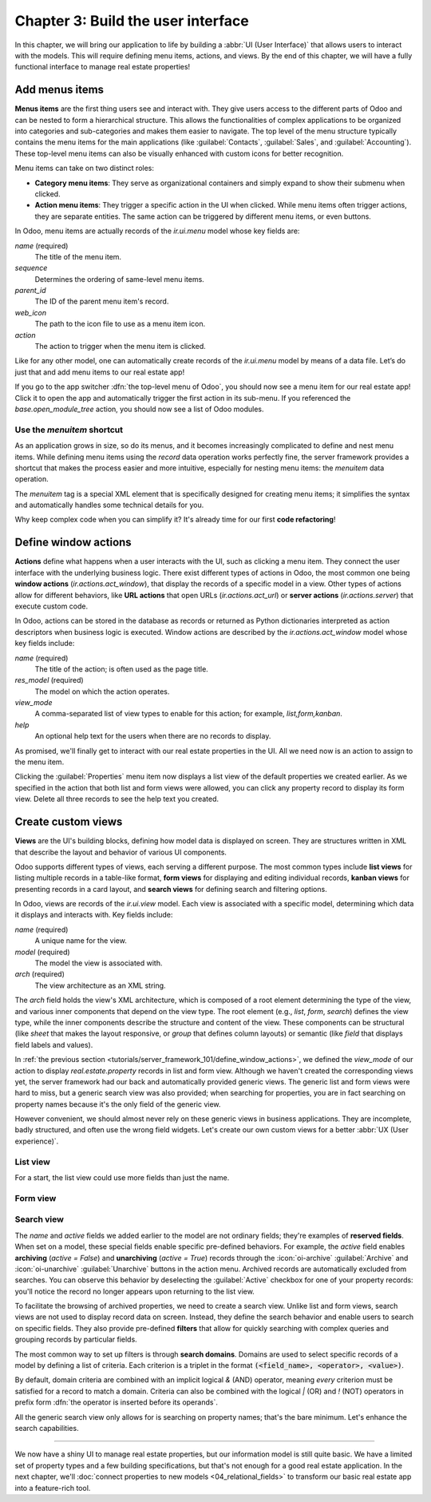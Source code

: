 ===================================
Chapter 3: Build the user interface
===================================

In this chapter, we will bring our application to life by building a :abbr:`UI (User Interface)`
that allows users to interact with the models. This will require defining menu items, actions, and
views. By the end of this chapter, we will have a fully functional interface to manage real estate
properties!

.. _tutorials/server_framework_101/menu_items:

Add menus items
===============

**Menus items** are the first thing users see and interact with. They give users access to the
different parts of Odoo and can be nested to form a hierarchical structure. This allows the
functionalities of complex applications to be organized into categories and sub-categories and makes
them easier to navigate. The top level of the menu structure typically contains the menu items for
the main applications (like :guilabel:`Contacts`, :guilabel:`Sales`, and :guilabel:`Accounting`).
These top-level menu items can also be visually enhanced with custom icons for better recognition.

Menu items can take on two distinct roles:

- **Category menu items**: They serve as organizational containers and simply expand to show their
  submenu when clicked.
- **Action menu items**: They trigger a specific action in the UI when clicked. While menu items
  often trigger actions, they are separate entities. The same action can be triggered by different
  menu items, or even buttons.

In Odoo, menu items are actually records of the `ir.ui.menu` model whose key fields are:

.. rst-class:: o-definition-list

`name` (required)
   The title of the menu item.
`sequence`
   Determines the ordering of same-level menu items.
`parent_id`
   The ID of the parent menu item's record.
`web_icon`
   The path to the icon file to use as a menu item icon.
`action`
   The action to trigger when the menu item is clicked.

Like for any other model, one can automatically create records of the `ir.ui.menu` model by means of
a data file. Let’s do just that and add menu items to our real estate app!

.. exercise::
   #. Create and declare a new :file:`menus.xml` file at the root of the `real_estate` module.
   #. Describe a new :guilabel:`Real Estate` menu item to serve as root menu for our real estate
      app.

      - Leave the `parent_id` field empty to place the menu item in the top-level menu.
      - Use the `static/description/icon.png` file as `web_icon`, in the format
        `<module>,<icon_file_path>`.

   #. Nest new :guilabel:`Properties` and :guilabel:`Settings` menu items under the root menu item.
      As we have not yet created an action to browse properties or open settings, reference the
      following existing actions instead:

      - `base.open_module_tree` that opens the list of modules.
      - `base.action_client_base_menu` that opens the general settings.

.. spoiler:: Solution

   .. code-block:: python
      :caption: `__manifest__.py`
      :emphasize-lines: 3

      'data': [
          'ir.model.access.csv',
          'menus.xml',
          'real_estate_property_data.xml',
      ],

   .. code-block:: xml
      :caption: `menus.xml`

      <?xml version="1.0"?>
      <odoo>

          <record id="real_estate.root_menu" model="ir.ui.menu">
              <field name="name">Real Estate</field>
              <field name="web_icon">real_estate,static/description/icon.png</field>
          </record>

          <record id="real_estate.properties_menu" model="ir.ui.menu">
              <field name="name">Properties</field>
              <field name="sequence">10</field>
              <field name="parent_id" ref="real_estate.root_menu"/>
              <field name="action" ref="base.open_module_tree"/>
          </record>

          <record id="real_estate.settings_menu" model="ir.ui.menu">
              <field name="name">Settings</field>
              <field name="sequence">20</field>
              <field name="parent_id" ref="real_estate.root_menu"/>
              <field name="action" ref="base.action_client_base_menu"/>
          </record>

      </odoo>

If you go to the app switcher :dfn:`the top-level menu of Odoo`, you should now see a menu item for
our real estate app! Click it to open the app and automatically trigger the first action in its
sub-menu. If you referenced the `base.open_module_tree` action, you should now see a list of Odoo
modules.

.. _tutorials/server_framework_101/menuitem_shortcut:

Use the `menuitem` shortcut
---------------------------

As an application grows in size, so do its menus, and it becomes increasingly complicated to define
and nest menu items. While defining menu items using the `record` data operation works perfectly
fine, the server framework provides a shortcut that makes the process easier and more intuitive,
especially for nesting menu items: the `menuitem` data operation.

The `menuitem` tag is a special XML element that is specifically designed for creating menu items;
it simplifies the syntax and automatically handles some technical details for you.

.. example::
   Our fictional `product` module could define menu items as follows:

   .. code-block:: xml

      <menuitem id="product.root_menu" name="Product" web_icon="product,static/description/product.png">
          <menuitem id="product.all_products_menu" name="All Products" sequence="1" action="product.view_all_products_action"/>
          <menuitem id="product.new_products_menu" name="New Products" sequence="2" action="product.view_new_products_action"/>
      </menuitem>

   .. note::
      - The outer `menuitem` data operation creates the top-level :guilabel:`Product` menu item.
      - The specifications (`name`, `web_icon`, `sequence`, `action`, ...) of menu items are set
        through attributes of the XML element.
      - The menu items hierarchy is defined by nesting their XML elements.

Why keep complex code when you can simplify it? It's already time for our first **code
refactoring**!

.. exercise::
   Rewrite the description of the menu items of our real estate app using the `menuitem` data
   operation instead of `record`.

.. spoiler:: Solution

   .. code-block:: xml
      :caption: `menus.xml`
      :emphasize-lines: 4-21

      <?xml version="1.0"?>
      <odoo>

          <menuitem
              id="real_estate.root_menu"
              name="Real Estate"
              web_icon="real_estate,static/description/icon.png"
          >
              <menuitem
                  id="real_estate.properties_menu"
                  name="Properties"
                  sequence="1"
                  action="base.open_module_tree"
              />
              <menuitem
                  id="real_estate.settings_menu"
                  name="Settings"
                  sequence="2"
                  action="base.action_client_base_menu"
              />
          </menuitem>

      </odoo>

.. _tutorials/server_framework_101/define_window_actions:

Define window actions
=====================

**Actions** define what happens when a user interacts with the UI, such as clicking a menu item.
They connect the user interface with the underlying business logic. There exist different types of
actions in Odoo, the most common one being **window actions** (`ir.actions.act_window`), that
display the records of a specific model in a view. Other types of actions allow for different
behaviors, like **URL actions** that open URLs (`ir.actions.act_url`) or **server actions**
(`ir.actions.server`) that execute custom code.

In Odoo, actions can be stored in the database as records or returned as Python dictionaries
interpreted as action descriptors when business logic is executed. Window actions are described by
the `ir.actions.act_window` model whose key fields include:

.. rst-class:: o-definition-list

`name` (required)
   The title of the action; is often used as the page title.
`res_model` (required)
   The model on which the action operates.
`view_mode`
   A comma-separated list of view types to enable for this action; for example, `list,form,kanban`.
`help`
   An optional help text for the users when there are no records to display.

.. example::
   The example below defines an action to open existing products in either list or form view.

   .. code-block:: xml

      <record id="product.view_products_action" model="ir.actions.act_window">
          <field name="name">Products</field>
          <field name="res_model">product</field>
          <field name="view_mode">list,form</field>
          <field name="help" type="html">
              <p class="o_view_nocontent_smiling_face">
                  Create a new product.
              </p>
          </field>
      </record>

   .. note::
      The content of the `help` field can be written in different formats thanks to the `type`
      attribute of the :ref:`field <reference/data/field>` data operation.

.. seealso::
   :ref:`Reference documentation on window actions <reference/actions/window>`

As promised, we'll finally get to interact with our real estate properties in the UI. All we need
now is an action to assign to the menu item.

.. exercise::
   #. Create and declare a new :file:`actions.xml` file at the root of the `real_estate` module.
   #. Describe a new :guilabel:`Properties` window action that opens `real.estate.property` records
      in list and form views, and assign it to the :guilabel:`Properties` menu item. Be creative
      with the help text! For reference, the list of supported classes can be found in the
      `view.scss <{GITHUB_PATH}/addons/web/static/src/views/view.scss>`_ file.

   .. tip::
      Pay attention to the declaration order of data files in the manifest; you might introduce a
      data operation that depends on another one.

.. spoiler:: Solution

   .. code-block:: python
      :caption: `__manifest__.py`
      :emphasize-lines: 2,4

      'data': [
          'actions.xml',
          'ir.model.access.csv',
          'menus.xml',  # Depends on `actions.xml`
          'real_estate_property_data.xml',
      ],

   .. code-block:: xml
      :caption: `actions.xml`

      <?xml version="1.0"?>
      <odoo>

          <record id="real_estate.view_properties_action" model="ir.actions.act_window">
              <field name="name">Properties</field>
              <field name="res_model">real.estate.property</field>
              <field name="view_mode">list,form</field>
              <field name="help" type="html">
                  <!-- Turns out I didn't feel like being creative with the help text ¯\_(ツ)_/¯ -->
                  <p class="o_view_nocontent_smiling_face">
                      Create a new property.
                  </p>
              </field>
          </record>

      </odoo>

   .. code-block:: xml
      :caption: `menus.xml`
      :emphasize-lines: 5

      <menuitem
          id="real_estate.properties_menu"
          name="Properties"
          sequence="10"
          action="real_estate.view_properties_action"
      />

Clicking the :guilabel:`Properties` menu item now displays a list view of the default properties we
created earlier. As we specified in the action that both list and form views were allowed, you can
click any property record to display its form view. Delete all three records to see the help text
you created.

.. _tutorials/server_framework_101/create_custom_views:

Create custom views
===================

**Views** are the UI's building blocks, defining how model data is displayed on screen. They are
structures written in XML that describe the layout and behavior of various UI components.

Odoo supports different types of views, each serving a different purpose. The most common types
include **list views** for listing multiple records in a table-like format, **form views** for
displaying and editing individual records, **kanban views** for presenting records in a card layout,
and **search views** for defining search and filtering options.

In Odoo, views are records of the `ir.ui.view` model. Each view is associated with a specific model,
determining which data it displays and interacts with. Key fields include:

.. rst-class:: o-definition-list

`name` (required)
   A unique name for the view.
`model` (required)
   The model the view is associated with.
`arch` (required)
   The view architecture as an XML string.

The `arch` field holds the view's XML architecture, which is composed of a root element determining
the type of the view, and various inner components that depend on the view type. The root element
(e.g., `list`, `form`, `search`) defines the view type, while the inner components describe the
structure and content of the view. These components can be structural (like `sheet` that makes the
layout responsive, or `group` that defines column layouts) or semantic (like `field` that displays
field labels and values).

.. example::
   The following examples demonstrate how to define simple list, form and search views for the
   `product` model.

   .. code-block:: xml
      :caption: A list view for `product`

      <record id="product_list" model="ir.ui.view">
          <field name="name">Product List</field>
          <field name="model">product</field>
          <field name="arch" type="xml">
              <list>
                  <field name="name"/>
                  <field name="price"/>
                  <field name="category"/>
              </list>
          </field>
      </record>

   .. code-block:: xml
      :caption: A form view for `product`

      <record id="product_form" model="ir.ui.view">
          <field name="name">Product Form</field>
          <field name="model">product</field>
          <field name="arch" type="xml">
              <form>
                  <sheet>
                      <group>
                          <field name="name"/>
                          <field name="description"/>
                          <field name="price"/>
                          <field name="category"/>
                      </group>
                  </sheet>
              </form>
          </field>
      </record>

   .. code-block:: xml
      :caption: A search view for `product`

      <record id="product_search" model="ir.ui.view">
          <field name="name">Product Search</field>
          <field name="model">product</field>
          <field name="arch" type="xml">
              <search>
                  <field name="name"/>
                  <field name="description"/>
              </search>
          </field>
      </record>

   .. note::
      - The XML structure differs between view types.
      - The `description` field is omitted from the list view because it wouldn't fit visually.

.. seealso::
   - :doc:`Reference documentation on view records <../../reference/user_interface/view_records>`
   - :doc:`Reference documentation on view architectures
     <../../reference/user_interface/view_architectures>`

In :ref:`the previous section <tutorials/server_framework_101/define_window_actions>`, we defined
the `view_mode` of our action to display `real.estate.property` records in list and form view.
Although we haven't created the corresponding views yet, the server framework had our back and
automatically provided generic views. The generic list and form views were hard to miss, but a
generic search view was also provided; when searching for properties, you are in fact searching on
property names because it's the only field of the generic view.

However convenient, we should almost never rely on these generic views in business applications.
They are incomplete, badly structured, and often use the wrong field widgets. Let's create our own
custom views for a better :abbr:`UX (User experience)`.

.. _tutorials/server_framework_101/list_view:

List view
---------

For a start, the list view could use more fields than just the name.

.. exercise::
   #. Create a new :file:`real_estate_property_views.xml` file at the root of the `real_estate`
      module.
   #. Create a custom list view to display the following fields of the `real.estate.property` model
      in the given order: :guilabel:`Name`, :guilabel:`State`, :guilabel:`Type`,
      :guilabel:`Selling Price`, :guilabel:`Availability Date`, :guilabel:`Floor Area`,
      :guilabel:`Number of Bedrooms`, :guilabel:`Garage`, :guilabel:`Garden`, and
      :guilabel:`Garden Area`.
   #. Make the visibility of :guilabel:`Floor Area` and all following fields optional so that only
      the floor area is visible by default, while the remaining fields are hidden by default and
      must be manually displayed by accessing the view's column selector
      (:icon:`oi-settings-adjust` button).
   #. After restarting the server to load the new data, refresh the browser to see the result.

   .. tip::
      Refer to the documentation on :ref:`the field component in list views
      <reference/view_architectures/list/field>`.

   The final result should look like this:

   .. image:: 03_build_user_interface/custom-list-view.png
      :align: center

.. spoiler:: Solution

   .. code-block:: python
      :caption: `__manifest__.py`
      :emphasize-lines: 6

      'data': [
          'actions.xml',
          'ir.model.access.csv',
          'menus.xml',  # Depends on `actions.xml`
          'real_estate_property_data.xml',
          'real_estate_property_views.xml',
      ],

   .. code-block:: xml
      :caption: `real_estate_property_views.xml`

      <?xml version="1.0" encoding="utf-8"?>
      <odoo>

          <record id="real_estate.property_list" model="ir.ui.view">
              <field name="name">Property List</field>
              <field name="model">real.estate.property</field>
              <field name="arch" type="xml">
                  <list>
                      <field name="name"/>
                      <field name="state"/>
                      <field name="type"/>
                      <field name="selling_price"/>
                      <field name="availability_date"/>
                      <field name="floor_area" optional="show"/>
                      <field name="bedrooms" optional="hide"/>
                      <field name="has_garage" optional="hide"/>
                      <field name="has_garden" optional="hide"/>
                      <field name="garden_area" optional="hide"/>
                  </list>
              </field>
          </record>

      </odoo>

.. _tutorials/server_framework_101/form_view:

Form view
---------

.. exercise::
   In the :file:`real_estate_property_views.xml` file, create a custom form view to display all
   fields of the `real.estate.property` model in a well-structured manner:

   - The state should be displayed as a status bar in the header and should be able to be updated
     with a click.
   - The form should have margins (hint: use the `sheet` component).
   - The name should be displayed as the title of the form, should have its label on top, and should
     have a placeholder.
   - The image should be displayed as a thumbnail on the right side of the form.
   - The fields should be grouped in two sections displayed next to each other:

     - Listing Information: :guilabel:`Type`, :guilabel:`Selling Price`,
       :guilabel:`Availability Date`, :guilabel:`Active`
     - Building Specifications: :guilabel:`Floor Area`, :guilabel:`Number of Bedrooms`,
       :guilabel:`Garage`, :guilabel:`Garden`, :guilabel:`Garden Area`

   - The description should be displayed at the bottom of the form in its own section, should have
     no label, should have a placeholder, and should take the full width.

   .. tip::
      - Refer to the documentation on :ref:`structural components
        <reference/view_architectures/form/structural>` and :ref:`the field component
        <reference/view_architectures/form/field>` in form views.
      - Add the :option:`--dev xml <odoo-bin --dev>` argument to the server start-up command to
        instruct the server to load records defined in XML from your filesystem rather than from the
        database. This avoids restarting the server after modifying an XML file.

   The final result should look like this:

   .. image:: 03_build_user_interface/custom-form-view.png
      :align: center

.. spoiler:: Solution

   .. code-block:: xml
      :caption: `real_estate_property_views.xml`

      <record id="real_estate.property_form" model="ir.ui.view">
          <field name="name">Property Form</field>
          <field name="model">real.estate.property</field>
          <field name="arch" type="xml">
              <form>
                  <header>
                      <field name="state" widget="statusbar" options="{'clickable': True}"/>
                  </header>
                  <sheet>
                      <field name="image" widget="image" class="oe_avatar"/>
                      <div class="oe_title">
                          <label for="name" string="Property Name"/>
                          <h1>
                              <field name="name" placeholder="e.g. Tiny House"/>
                          </h1>
                      </div>
                      <group>
                          <group string="Listing Information">
                              <field name="type"/>
                              <field name="selling_price"/>
                              <field name="availability_date"/>
                              <field name="active"/>
                          </group>
                          <group string="Building Specifications">
                              <field name="floor_area"/>
                              <field name="bedrooms"/>
                              <field name="has_garage"/>
                              <field name="has_garden"/>
                              <field name="garden_area"/>
                          </group>
                      </group>
                      <separator string="Description"/>
                      <field
                          name="description"
                          nolabel="1"
                          colspan="2"
                          placeholder="Write a description about this property."
                      />
                  </sheet>
              </form>
          </field>
      </record>

.. _tutorials/server_framework_101/search_view:

Search view
-----------

The `name` and `active` fields we added earlier to the model are not ordinary fields; they're
examples of **reserved fields**. When set on a model, these special fields enable specific
pre-defined behaviors. For example, the `active` field enables **archiving** (`active = False`) and
**unarchiving** (`active = True`) records through the :icon:`oi-archive` :guilabel:`Archive` and
:icon:`oi-unarchive` :guilabel:`Unarchive` buttons in the action menu. Archived records are
automatically excluded from searches. You can observe this behavior by deselecting the
:guilabel:`Active` checkbox for one of your property records: you'll notice the record no longer
appears upon returning to the list view.

To facilitate the browsing of archived properties, we need to create a search view. Unlike list and
form views, search views are not used to display record data on screen. Instead, they define the
search behavior and enable users to search on specific fields. They also provide pre-defined
**filters** that allow for quickly searching with complex queries and grouping records by particular
fields.

The most common way to set up filters is through **search domains**. Domains are used to select
specific records of a model by defining a list of criteria. Each criterion is a triplet in the
format :code:`(<field_name>, <operator>, <value>)`.

.. example::
   The example search domain below selects only products of the category "Home Decor" whose price is
   less than 1000.

   .. code-block:: python

      [('category', '=', 'home_decor'), ('price', '<', 1000)]

By default, domain criteria are combined with an implicit logical `&` (AND) operator, meaning
*every* criterion must be satisfied for a record to match a domain. Criteria can also be combined
with the logical `|` (OR) and `!` (NOT) operators in prefix form :dfn:`the operator is inserted
before its operands`.

.. example::
   The example search domain below selects only products that belong to the category "Electronics"
   *or* whose price is *not* between 1000 and 2000.

   .. code-block:: python

      ['|', ('category', '=', 'electronics'), '!', '&', ('price', '>=', 1000), ('price', '<', 2000)]

.. seealso::
   - :ref:`Reference documentation on search views <reference/view_architectures/search>`
   - :ref:`Reference documentation on search domains <reference/orm/domains>`
   - :ref:`Reference documentation of the list of reserved field names
     <reference/orm/fields/reserved>`

All the generic search view only allows for is searching on property names; that's the bare minimum.
Let's enhance the search capabilities.

.. exercise::
   #. Create a custom search view with the following features:

      - Enable searching on the these fields:

        - :guilabel:`Name`: Match records whose name contain the search value.
        - :guilabel:`Description`: Match records whose description *or* name contains the search
          value.
        - :guilabel:`Selling Price`: Match records with a price *less than or equal to* the search
          value.
        - :guilabel:`Floor Area`: Match records with a floor area *at least* the search value.
        - :guilabel:`Number of Bedrooms`: Match records with *at least* the given number of
          bedrooms.

      - Implement these filters:

        - :guilabel:`For Sale`: The state is :guilabel:`New` or :guilabel:`Offer Received`.
        - :guilabel:`Availability Date`: Display a list of pre-defined availability date values.
        - :guilabel:`Garage`: The property has a garage.
        - :guilabel:`Garden`: The property has a garden.
        - :guilabel:`Archived`: The property is archived.

      - Combine selected filters with a logical AND, except for Garage and Garden, which should use
        OR when both are selected.
      - Enable grouping properties by state and type.

   #. Modify the window action to display only properties available for sale by default.
   #. Make sure that everything works!

   .. tip::

      - Refer to the documentation on :ref:`search view components
        <reference/view_architectures/search/components>`, :ref:`search domains
        <reference/orm/domains>`, and :ref:`search defaults
        <reference/view_architectures/search/defaults>`.
      - In XML, use entity references to avoid parsing errors: `&lt;` for `<`, `&gt;` for `>`,  and
        `&amp;` for `&`.

   The final result should look like this:

   .. image:: 03_build_user_interface/custom-search-view-fields.png
      :align: center

   .. image:: 03_build_user_interface/custom-search-view-filters.png
      :align: center

.. spoiler:: Solution

   .. code-block:: xml
      :caption: `real_estate_property_views.xml`

      <record id="real_estate.property_search" model="ir.ui.view">
          <field name="name">Property Search</field>
          <field name="model">real.estate.property</field>
          <field name="arch" type="xml">
              <search>
                  <!-- Fields -->
                  <field name="name"/>
                  <field
                      name="description"
                      filter_domain="['|', ('name', 'ilike', self), ('description', 'ilike', self)]"
                  />
                  <field name="selling_price" string="Maximum Price" operator="&lt;="/>
                  <field name="floor_area" string="Minimum Floor Area" operator="&gt;="/>
                  <field name="bedrooms" string="Minimum Bedrooms" operator="&gt;="/>

                  <!-- Filters -->
                  <filter
                      name="filter_for_sale"
                      string="For Sale"
                      domain="[('state', 'in', ['new', 'offer_received'])]"
                  />
                  <separator/>
                  <filter name="filter_availability" date="availability_date"/>
                  <separator/>
                  <filter name="filter_garage" string="Garage" domain="[('has_garage', '=', True)]"/>
                  <filter name="filter_garden" string="Garden" domain="[('has_garden', '=', True)]"/>
                  <separator/>
                  <filter name="filter_inactive" string="Archived" domain="[('active', '=', False)]"/>

                  <!-- Group by -->
                  <filter name="group_by_state" context="{'group_by': 'state'}"/>
                  <filter name="group_by_type" context="{'group_by': 'type'}"/>
              </search>
          </field>
      </record>

   .. code-block:: xml
      :caption: `actions.xml`
      :emphasize-lines: 4

      <record id="real_estate.view_properties_action" model="ir.actions.act_window">
          <field name="name">Properties</field>
          <field name="res_model">real.estate.property</field>
          <field name="context">{'search_default_filter_for_sale': True}</field>
          <field name="view_mode">list,form</field>
          <field name="help" type="html">
              <!-- Turns out I didn't feel like being creative with the help text ¯\_(ツ)_/¯ -->
              <p class="o_view_nocontent_smiling_face">
                  Create a new property.
              </p>
          </field>
      </record>

----

We now have a shiny UI to manage real estate properties, but our information model is still quite
basic. We have a limited set of property types and a few building specifications, but that's not
enough for a good real estate application. In the next chapter, we'll :doc:`connect properties to
new models <04_relational_fields>` to transform our basic real estate app into a feature-rich tool.
